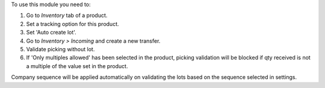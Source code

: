To use this module you need to:

#. Go to *Inventory* tab of a product. 
#. Set a tracking option for this product. 
#. Set 'Auto create lot'. 
#. Go to *Inventory > Incoming* and create a new transfer. 
#. Validate picking without lot. 
#. If 'Only multiples allowed' has been selected in the product, picking validation will be blocked if qty received is not a multiple of the value set in the product.


Company sequence will be applied automatically on validating the lots based on the sequence selected in settings.
